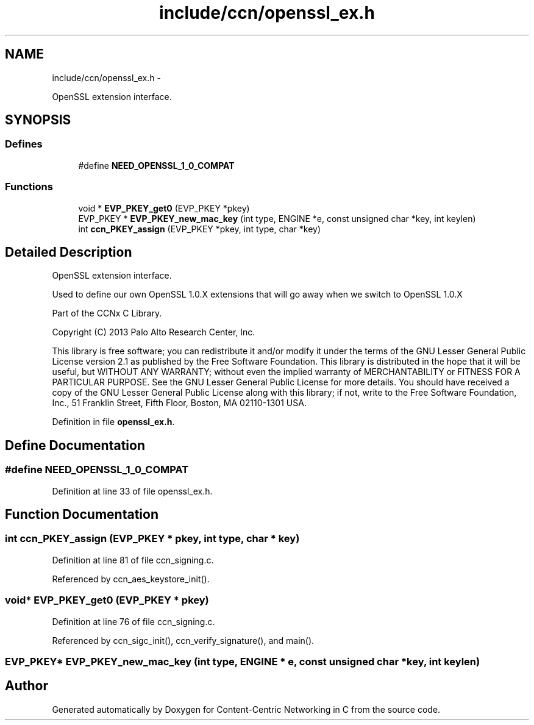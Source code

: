 .TH "include/ccn/openssl_ex.h" 3 "9 Oct 2013" "Version 0.8.1" "Content-Centric Networking in C" \" -*- nroff -*-
.ad l
.nh
.SH NAME
include/ccn/openssl_ex.h \- 
.PP
OpenSSL extension interface.  

.SH SYNOPSIS
.br
.PP
.SS "Defines"

.in +1c
.ti -1c
.RI "#define \fBNEED_OPENSSL_1_0_COMPAT\fP"
.br
.in -1c
.SS "Functions"

.in +1c
.ti -1c
.RI "void * \fBEVP_PKEY_get0\fP (EVP_PKEY *pkey)"
.br
.ti -1c
.RI "EVP_PKEY * \fBEVP_PKEY_new_mac_key\fP (int type, ENGINE *e, const unsigned char *key, int keylen)"
.br
.ti -1c
.RI "int \fBccn_PKEY_assign\fP (EVP_PKEY *pkey, int type, char *key)"
.br
.in -1c
.SH "Detailed Description"
.PP 
OpenSSL extension interface. 

Used to define our own OpenSSL 1.0.X extensions that will go away when we switch to OpenSSL 1.0.X
.PP
Part of the CCNx C Library.
.PP
Copyright (C) 2013 Palo Alto Research Center, Inc.
.PP
This library is free software; you can redistribute it and/or modify it under the terms of the GNU Lesser General Public License version 2.1 as published by the Free Software Foundation. This library is distributed in the hope that it will be useful, but WITHOUT ANY WARRANTY; without even the implied warranty of MERCHANTABILITY or FITNESS FOR A PARTICULAR PURPOSE. See the GNU Lesser General Public License for more details. You should have received a copy of the GNU Lesser General Public License along with this library; if not, write to the Free Software Foundation, Inc., 51 Franklin Street, Fifth Floor, Boston, MA 02110-1301 USA. 
.PP
Definition in file \fBopenssl_ex.h\fP.
.SH "Define Documentation"
.PP 
.SS "#define NEED_OPENSSL_1_0_COMPAT"
.PP
Definition at line 33 of file openssl_ex.h.
.SH "Function Documentation"
.PP 
.SS "int ccn_PKEY_assign (EVP_PKEY * pkey, int type, char * key)"
.PP
Definition at line 81 of file ccn_signing.c.
.PP
Referenced by ccn_aes_keystore_init().
.SS "void* EVP_PKEY_get0 (EVP_PKEY * pkey)"
.PP
Definition at line 76 of file ccn_signing.c.
.PP
Referenced by ccn_sigc_init(), ccn_verify_signature(), and main().
.SS "EVP_PKEY* EVP_PKEY_new_mac_key (int type, ENGINE * e, const unsigned char * key, int keylen)"
.SH "Author"
.PP 
Generated automatically by Doxygen for Content-Centric Networking in C from the source code.
